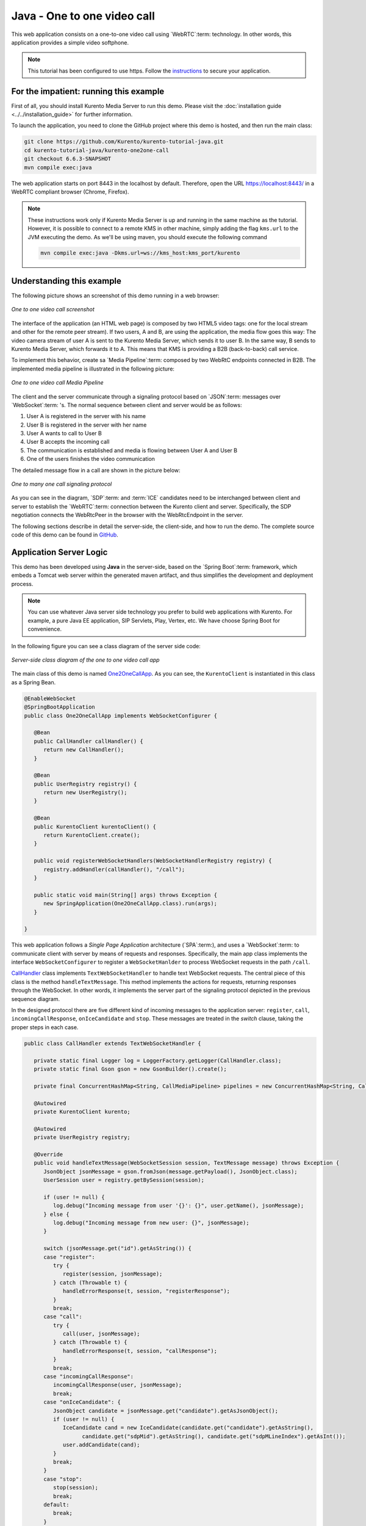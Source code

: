 %%%%%%%%%%%%%%%%%%%%%%%%%%%%
Java - One to one video call
%%%%%%%%%%%%%%%%%%%%%%%%%%%%

This web application consists on a one-to-one video call using `WebRTC`:term:
technology. In other words, this application provides a simple video softphone.

.. note::

   This tutorial has been configured to use https. Follow the `instructions <../../mastering/securing-kurento-applications.html#configure-java-applications-to-use-https>`_
   to secure your application.

For the impatient: running this example
=======================================

First of all, you should install Kurento Media Server to run this demo. Please
visit the :doc:`installation guide <../../installation_guide>` for further
information.

To launch the application, you need to clone the GitHub project where this demo
is hosted, and then run the main class:

.. sourcecode:: bash

    git clone https://github.com/Kurento/kurento-tutorial-java.git
    cd kurento-tutorial-java/kurento-one2one-call
    git checkout 6.6.3-SNAPSHOT
    mvn compile exec:java

The web application starts on port 8443 in the localhost by default. Therefore,
open the URL https://localhost:8443/ in a WebRTC compliant browser (Chrome,
Firefox).

.. note::

   These instructions work only if Kurento Media Server is up and running in the same machine
   as the tutorial. However, it is possible to connect to a remote KMS in other machine, simply adding
   the flag ``kms.url`` to the JVM executing the demo. As we'll be using maven, you should execute
   the following command

   .. sourcecode:: bash

      mvn compile exec:java -Dkms.url=ws://kms_host:kms_port/kurento


Understanding this example
==========================

The following picture shows an screenshot of this demo running in a web browser:

.. figure:: ../../images/kurento-java-tutorial-4-one2one-screenshot.png
   :align:   center
   :alt:     One to one video call screenshot

   *One to one video call screenshot*

The interface of the application (an HTML web page) is composed by two HTML5
video tags: one for the local stream and other for the remote peer stream). If
two users, A and B, are using the application, the media flow goes this way:
The video camera stream of user A is sent to the Kurento Media Server, which
sends it to user B. In the same way, B sends to Kurento Media Server, which
forwards it to A. This means that KMS is providing a B2B (back-to-back) call
service.

To implement this behavior, create sa `Media Pipeline`:term: composed by two
WebRtC endpoints connected in B2B. The implemented media pipeline is
illustrated in the following picture:


.. figure:: ../../images/kurento-java-tutorial-4-one2one-pipeline.png
   :align:   center
   :alt:     One to one video call media pipeline

   *One to one video call Media Pipeline*

The client and the server communicate through a signaling protocol based on
`JSON`:term: messages over `WebSocket`:term: 's. The normal sequence between
client and server would be as follows:

1. User A is registered in the server with his name

2. User B is registered in the server with her name

3. User A wants to call to User B

4. User B accepts the incoming call

5. The communication is established and media is flowing between User A and
   User B

6. One of the users finishes the video communication

The detailed message flow in a call are shown in the picture below:

.. figure:: ../../images/kurento-java-tutorial-4-one2one-signaling.png
   :align:   center
   :alt:     One to one video call signaling protocol

   *One to many one call signaling protocol*

As you can see in the diagram, `SDP`:term: and :term:`ICE` candidates need to be
interchanged between client and server to establish the `WebRTC`:term:
connection between the Kurento client and server. Specifically, the SDP
negotiation connects the WebRtcPeer in the browser with the WebRtcEndpoint in
the server.

The following sections describe in detail the server-side, the client-side, and
how to run the demo. The complete source code of this demo can be found in
`GitHub <https://github.com/Kurento/kurento-tutorial-java/tree/master/kurento-one2one-call>`_.

Application Server Logic
========================

This demo has been developed using **Java** in the server-side, based on the
`Spring Boot`:term: framework, which embeds a Tomcat web server within the
generated maven artifact, and thus simplifies the development and deployment
process.

.. note::

   You can use whatever Java server side technology you prefer to build web
   applications with Kurento. For example, a pure Java EE application, SIP
   Servlets, Play, Vertex, etc. We have choose Spring Boot for convenience.

In the following figure you can see a class diagram of the server side code:

.. figure:: ../../images/digraphs/One2OneCall.png
   :align: center
   :alt:   Server-side class diagram of the one to one video call app

   *Server-side class diagram of the one to one video call app*

..
 digraph:: One2OneCall
   :caption: Server-side class diagram of the one to one video call app

   size="12,8"; fontname = "Bitstream Vera Sans" fontsize = 8

   node [
        fontname = "Bitstream Vera Sans" fontsize = 8 shape = "record"
        style=filled fillcolor = "#E7F2FA"

   ]

   edge [
        fontname = "Bitstream Vera Sans" fontsize = 8 arrowhead = "vee"
   ]

   One2OneCallApp -> UserRegistry; One2OneCallApp -> CallHandler;
   One2OneCallApp -> KurentoClient; One2OneCallApp -> CallMediaPipeline;
   CallHandler -> KurentoClient [constraint = false] UserRegistry ->
   UserSession [headlabel="*",  labelangle=60]

The main class of this demo is named
`One2OneCallApp <https://github.com/Kurento/kurento-tutorial-java/blob/master/kurento-one2one-call/src/main/java/org/kurento/tutorial/one2onecall/One2OneCallApp.java>`_.
As you can see, the ``KurentoClient`` is instantiated in this class as a Spring
Bean.

.. sourcecode:: java

   @EnableWebSocket
   @SpringBootApplication
   public class One2OneCallApp implements WebSocketConfigurer {

      @Bean
      public CallHandler callHandler() {
         return new CallHandler();
      }

      @Bean
      public UserRegistry registry() {
         return new UserRegistry();
      }

      @Bean
      public KurentoClient kurentoClient() {
         return KurentoClient.create();
      }

      public void registerWebSocketHandlers(WebSocketHandlerRegistry registry) {
         registry.addHandler(callHandler(), "/call");
      }

      public static void main(String[] args) throws Exception {
         new SpringApplication(One2OneCallApp.class).run(args);
      }

   }

This web application follows a *Single Page Application* architecture
(`SPA`:term:), and uses a `WebSocket`:term: to communicate client with server
by means of requests and responses. Specifically, the main app class implements
the interface ``WebSocketConfigurer`` to register a ``WebSocketHanlder`` to
process WebSocket requests in the path ``/call``.

`CallHandler <https://github.com/Kurento/kurento-tutorial-java/blob/master/kurento-one2one-call/src/main/java/org/kurento/tutorial/one2onecall/CallHandler.java>`_
class implements ``TextWebSocketHandler`` to handle text WebSocket requests.
The central piece of this class is the method ``handleTextMessage``. This
method implements the actions for requests, returning responses through the
WebSocket. In other words, it implements the server part of the signaling
protocol depicted in the previous sequence diagram.

In the designed protocol there are five different kind of incoming messages to
the application server: ``register``, ``call``, ``incomingCallResponse``,
``onIceCandidate`` and ``stop``. These messages are treated in the *switch*
clause, taking the proper steps in each case.

.. sourcecode:: java

   public class CallHandler extends TextWebSocketHandler {

      private static final Logger log = LoggerFactory.getLogger(CallHandler.class);
      private static final Gson gson = new GsonBuilder().create();

      private final ConcurrentHashMap<String, CallMediaPipeline> pipelines = new ConcurrentHashMap<String, CallMediaPipeline>();

      @Autowired
      private KurentoClient kurento;

      @Autowired
      private UserRegistry registry;

      @Override
      public void handleTextMessage(WebSocketSession session, TextMessage message) throws Exception {
         JsonObject jsonMessage = gson.fromJson(message.getPayload(), JsonObject.class);
         UserSession user = registry.getBySession(session);

         if (user != null) {
            log.debug("Incoming message from user '{}': {}", user.getName(), jsonMessage);
         } else {
            log.debug("Incoming message from new user: {}", jsonMessage);
         }

         switch (jsonMessage.get("id").getAsString()) {
         case "register":
            try {
               register(session, jsonMessage);
            } catch (Throwable t) {
               handleErrorResponse(t, session, "registerResponse");
            }
            break;
         case "call":
            try {
               call(user, jsonMessage);
            } catch (Throwable t) {
               handleErrorResponse(t, session, "callResponse");
            }
            break;
         case "incomingCallResponse":
            incomingCallResponse(user, jsonMessage);
            break;
         case "onIceCandidate": {
            JsonObject candidate = jsonMessage.get("candidate").getAsJsonObject();
            if (user != null) {
               IceCandidate cand = new IceCandidate(candidate.get("candidate").getAsString(),
                     candidate.get("sdpMid").getAsString(), candidate.get("sdpMLineIndex").getAsInt());
               user.addCandidate(cand);
            }
            break;
         }
         case "stop":
            stop(session);
            break;
         default:
            break;
         }
      }

      private void handleErrorResponse(Throwable t, WebSocketSession session,
            String responseId) throws IOException {
         stop(session);
         log.error(t.getMessage(), t);
         JsonObject response = new JsonObject();
         response.addProperty("id", responseId);
         response.addProperty("response", "rejected");
         response.addProperty("message", t.getMessage());
         session.sendMessage(new TextMessage(response.toString()));
      }

      private void register(WebSocketSession session, JsonObject jsonMessage) throws IOException {
         ...
      }

      private void call(UserSession caller, JsonObject jsonMessage) throws IOException {
         ...
      }

      private void incomingCallResponse(final UserSession callee, JsonObject jsonMessage) throws IOException {
         ...
      }

      public void stop(WebSocketSession session) throws IOException {
         ...
      }

      @Override
      public void afterConnectionClosed(WebSocketSession session, CloseStatus status) throws Exception {
         stop(session);
         registry.removeBySession(session);
      }

   }

In the following snippet, we can see the ``register`` method. Basically, it
obtains the ``name`` attribute from ``register`` message and check if there are
a registered user with that name. If not, the new user is registered and an
acceptance message is sent to it.

.. sourcecode :: java

   private void register(WebSocketSession session, JsonObject jsonMessage) throws IOException {
      String name = jsonMessage.getAsJsonPrimitive("name").getAsString();

      UserSession caller = new UserSession(session, name);
      String responseMsg = "accepted";
      if (name.isEmpty()) {
         responseMsg = "rejected: empty user name";
      } else if (registry.exists(name)) {
         responseMsg = "rejected: user '" + name + "' already registered";
      } else {
         registry.register(caller);
      }

      JsonObject response = new JsonObject();
      response.addProperty("id", "resgisterResponse");
      response.addProperty("response", responseMsg);
      caller.sendMessage(response);
   }

In the ``call`` method, the server checks if there is a registered user with the
name specified in ``to`` message attribute, and sends an ``incomingCall``
message. If there is no user with that name, a ``callResponse`` message is sent
to caller rejecting the call.

.. sourcecode :: java

   private void call(UserSession caller, JsonObject jsonMessage) throws IOException {
      String to = jsonMessage.get("to").getAsString();
      String from = jsonMessage.get("from").getAsString();
      JsonObject response = new JsonObject();

      if (registry.exists(to)) {
         UserSession callee = registry.getByName(to);
         caller.setSdpOffer(jsonMessage.getAsJsonPrimitive("sdpOffer").getAsString());
         caller.setCallingTo(to);

         response.addProperty("id", "incomingCall");
         response.addProperty("from", from);

         callee.sendMessage(response);
         callee.setCallingFrom(from);
      } else {
         response.addProperty("id", "callResponse");
         response.addProperty("response", "rejected: user '" + to + "' is not registered");

         caller.sendMessage(response);
      }
   }

The ``stop`` method ends the video call. It can be called both by caller and
callee in the communication. The result is that both peers release the Media
Pipeline and ends the video communication:

.. sourcecode :: java

   public void stop(WebSocketSession session) throws IOException {
      String sessionId = session.getId();
      if (pipelines.containsKey(sessionId)) {
         pipelines.get(sessionId).release();
         CallMediaPipeline pipeline = pipelines.remove(sessionId);
         pipeline.release();

         // Both users can stop the communication. A 'stopCommunication'
         // message will be sent to the other peer.
         UserSession stopperUser = registry.getBySession(session);
         if (stopperUser != null) {
            UserSession stoppedUser = (stopperUser.getCallingFrom() != null)
                  ? registry.getByName(stopperUser.getCallingFrom())
                  : stopperUser.getCallingTo() != null
                        ? registry.getByName(stopperUser.getCallingTo())
                        : null;

            if (stoppedUser != null) {
               JsonObject message = new JsonObject();
               message.addProperty("id", "stopCommunication");
               stoppedUser.sendMessage(message);
               stoppedUser.clear();
            }
            stopperUser.clear();
         }

      }
   }


In the ``incomingCallResponse`` method, if the callee user accepts the call, it
is established and the media elements are created to connect the caller with
the callee in a B2B manner. Basically, the server creates a
``CallMediaPipeline`` object, to encapsulate the media pipeline creation and
management. Then, this object is used to negotiate media interchange with
user's browsers.

The negotiation between WebRTC peer in the browser and WebRtcEndpoint in Kurento
Media Server is made by means of `SDP`:term: generation at the client (offer)
and SDP generation at the server (answer). The SDP answers are generated with
the Kurento Java Client inside the class ``CallMediaPipeline`` (as we see in a
moment). The methods used to generate SDP are
``generateSdpAnswerForCallee(calleeSdpOffer)`` and
``generateSdpAnswerForCaller(callerSdpOffer)``:

.. sourcecode :: java

   private void incomingCallResponse(final UserSession callee, JsonObject jsonMessage) throws IOException {
      String callResponse = jsonMessage.get("callResponse").getAsString();
      String from = jsonMessage.get("from").getAsString();
      final UserSession calleer = registry.getByName(from);
      String to = calleer.getCallingTo();

      if ("accept".equals(callResponse)) {
         log.debug("Accepted call from '{}' to '{}'", from, to);

         CallMediaPipeline pipeline = null;
         try {
            pipeline = new CallMediaPipeline(kurento);
            pipelines.put(calleer.getSessionId(), pipeline);
            pipelines.put(callee.getSessionId(), pipeline);

            String calleeSdpOffer = jsonMessage.get("sdpOffer").getAsString();
            callee.setWebRtcEndpoint(pipeline.getCalleeWebRtcEP());
            pipeline.getCalleeWebRtcEP().addIceCandidateFoundListener(new EventListener<IceCandidateFoundEvent>() {
               @Override
               public void onEvent(IceCandidateFoundEvent event) {
                  JsonObject response = new JsonObject();
                  response.addProperty("id", "iceCandidate");
                  response.add("candidate", JsonUtils.toJsonObject(event.getCandidate()));
                  try {
                     synchronized (callee.getSession()) {
                        callee.getSession().sendMessage(new TextMessage(response.toString()));
                     }
                  } catch (IOException e) {
                     log.debug(e.getMessage());
                  }
               }
            });

            String calleeSdpAnswer = pipeline.generateSdpAnswerForCallee(calleeSdpOffer);
            String callerSdpOffer = registry.getByName(from).getSdpOffer();
            calleer.setWebRtcEndpoint(pipeline.getCallerWebRtcEP());
            pipeline.getCallerWebRtcEP().addIceCandidateFoundListener(new EventListener<IceCandidateFoundEvent>() {

               @Override
               public void onEvent(IceCandidateFoundEvent event) {
                  JsonObject response = new JsonObject();
                  response.addProperty("id", "iceCandidate");
                  response.add("candidate", JsonUtils.toJsonObject(event.getCandidate()));
                  try {
                     synchronized (calleer.getSession()) {
                        calleer.getSession().sendMessage(new TextMessage(response.toString()));
                     }
                  } catch (IOException e) {
                     log.debug(e.getMessage());
                  }
               }
            });

            String callerSdpAnswer = pipeline.generateSdpAnswerForCaller(callerSdpOffer);

            JsonObject startCommunication = new JsonObject();
            startCommunication.addProperty("id", "startCommunication");
            startCommunication.addProperty("sdpAnswer", calleeSdpAnswer);

            synchronized (callee) {
               callee.sendMessage(startCommunication);
            }

            pipeline.getCalleeWebRtcEP().gatherCandidates();

            JsonObject response = new JsonObject();
            response.addProperty("id", "callResponse");
            response.addProperty("response", "accepted");
            response.addProperty("sdpAnswer", callerSdpAnswer);

            synchronized (calleer) {
               calleer.sendMessage(response);
            }

            pipeline.getCallerWebRtcEP().gatherCandidates();

         } catch (Throwable t) {
            log.error(t.getMessage(), t);

            if (pipeline != null) {
               pipeline.release();
            }

            pipelines.remove(calleer.getSessionId());
            pipelines.remove(callee.getSessionId());

            JsonObject response = new JsonObject();
            response.addProperty("id", "callResponse");
            response.addProperty("response", "rejected");
            calleer.sendMessage(response);

            response = new JsonObject();
            response.addProperty("id", "stopCommunication");
            callee.sendMessage(response);
         }

      } else {
         JsonObject response = new JsonObject();
         response.addProperty("id", "callResponse");
         response.addProperty("response", "rejected");
         calleer.sendMessage(response);
      }
   }

The media logic in this demo is implemented in the class
`CallMediaPipeline <https://github.com/Kurento/kurento-tutorial-java/blob/master/kurento-one2one-call/src/main/java/org/kurento/tutorial/one2onecall/CallMediaPipeline.java>`_.
As you can see, the media pipeline of this demo is quite simple: two
``WebRtcEndpoint`` elements directly interconnected. Please take note that the
WebRtcEndpoints need to be connected twice, one for each media direction.

.. sourcecode:: java

   public class CallMediaPipeline {

      private MediaPipeline pipeline;
      private WebRtcEndpoint callerWebRtcEP;
      private WebRtcEndpoint calleeWebRtcEP;

      public CallMediaPipeline(KurentoClient kurento) {
         try {
            this.pipeline = kurento.createMediaPipeline();
            this.callerWebRtcEP = new WebRtcEndpoint.Builder(pipeline).build();
            this.calleeWebRtcEP = new WebRtcEndpoint.Builder(pipeline).build();

            this.callerWebRtcEP.connect(this.calleeWebRtcEP);
            this.calleeWebRtcEP.connect(this.callerWebRtcEP);
         } catch (Throwable t) {
            if (this.pipeline != null) {
               pipeline.release();
            }
         }
      }

      public String generateSdpAnswerForCaller(String sdpOffer) {
         return callerWebRtcEP.processOffer(sdpOffer);
      }

      public String generateSdpAnswerForCallee(String sdpOffer) {
         return calleeWebRtcEP.processOffer(sdpOffer);
      }

      public void release() {
         if (pipeline != null) {
            pipeline.release();
         }
      }

      public WebRtcEndpoint getCallerWebRtcEP() {
         return callerWebRtcEP;
      }

      public WebRtcEndpoint getCalleeWebRtcEP() {
         return calleeWebRtcEP;
      }

   }

In this class we can see the implementation of methods
``generateSdpAnswerForCaller`` and ``generateSdpAnswerForCallee``. These
methods delegate to WebRtc endpoints to create the appropriate answer.

Client-Side
===========

Let's move now to the client-side of the application. To call the previously
created WebSocket service in the server-side, we use the JavaScript class
``WebSocket``. We use a specific Kurento JavaScript library called
**kurento-utils.js** to simplify the WebRTC interaction with the server. This
library depends on **adapter.js**, which is a JavaScript WebRTC utility
maintained by Google that abstracts away browser differences. Finally
**jquery.js** is also needed in this application.

These libraries are linked in the
`index.html <https://github.com/Kurento/kurento-tutorial-java/blob/master/kurento-one2one-call/src/main/resources/static/index.html>`_
web page, and are used in the
`index.js <https://github.com/Kurento/kurento-tutorial-java/blob/master/kurento-one2one-call/src/main/resources/static/js/index.js>`_.

In the following snippet we can see the creation of the WebSocket (variable
``ws``) in the path ``/call``. Then, the ``onmessage`` listener of the
WebSocket is used to implement the JSON signaling protocol in the client-side.
Notice that there are five incoming messages to client: ``resgisterResponse``,
``callResponse``, ``incomingCall``, ``iceCandidate`` and
``startCommunication``. Convenient actions are taken to implement each step in
the communication. For example, in functions ``call`` and ``incomingCall`` (for
caller and callee respectively), the function ``WebRtcPeer.WebRtcPeerSendrecv``
of *kurento-utils.js* is used to start a WebRTC communication.

.. sourcecode:: javascript

    var ws = new WebSocket('ws://' + location.host + '/call');

   ws.onmessage = function(message) {
      var parsedMessage = JSON.parse(message.data);
      console.info('Received message: ' + message.data);

      switch (parsedMessage.id) {
      case 'resgisterResponse':
         resgisterResponse(parsedMessage);
         break;
      case 'callResponse':
         callResponse(parsedMessage);
         break;
      case 'incomingCall':
         incomingCall(parsedMessage);
         break;
      case 'startCommunication':
         startCommunication(parsedMessage);
         break;
      case 'stopCommunication':
         console.info("Communication ended by remote peer");
         stop(true);
         break;
      case 'iceCandidate':
          webRtcPeer.addIceCandidate(parsedMessage.candidate, function (error) {
           if (!error) return;
            console.error("Error adding candidate: " + error);
          });
          break;
      default:
         console.error('Unrecognized message', parsedMessage);
      }
   }

   function incomingCall(message) {
      //If bussy just reject without disturbing user
      if (callState != NO_CALL) {
         var response = {
            id : 'incomingCallResponse',
            from : message.from,
            callResponse : 'reject',
            message : 'bussy'
         };
         return sendMessage(response);
      }

      setCallState(PROCESSING_CALL);
      if (confirm('User ' + message.from
            + ' is calling you. Do you accept the call?')) {
         showSpinner(videoInput, videoOutput);

         from = message.from;
         var options = {
                  localVideo: videoInput,
                  remoteVideo: videoOutput,
                  onicecandidate: onIceCandidate,
                  onerror: onError
                }
          webRtcPeer = new kurentoUtils.WebRtcPeer.WebRtcPeerSendrecv(options,
            function (error) {
              if(error) {
                 return console.error(error);
              }
              webRtcPeer.generateOffer (onOfferIncomingCall);
            });

      } else {
         var response = {
            id : 'incomingCallResponse',
            from : message.from,
            callResponse : 'reject',
            message : 'user declined'
         };
         sendMessage(response);
         stop();
      }
   }

   function call() {
      if (document.getElementById('peer').value == '') {
         window.alert("You must specify the peer name");
         return;
      }
      setCallState(PROCESSING_CALL);
      showSpinner(videoInput, videoOutput);

      var options = {
               localVideo: videoInput,
               remoteVideo: videoOutput,
               onicecandidate: onIceCandidate,
               onerror: onError
             }
      webRtcPeer = new kurentoUtils.WebRtcPeer.WebRtcPeerSendrecv(options,
         function (error) {
           if(error) {
              return console.error(error);
           }
           webRtcPeer.generateOffer (onOfferCall);
      });
   }


Dependencies
============

This Java Spring application is implemented using `Maven`:term:. The relevant
part of the
`pom.xml <https://github.com/Kurento/kurento-tutorial-java/blob/master/kurento-show-data-channel/pom.xml>`_
is where Kurento dependencies are declared. As the following snippet shows, we
need two dependencies: the Kurento Client Java dependency (*kurento-client*)
and the JavaScript Kurento utility library (*kurento-utils*) for the
client-side. Other client libraries are managed with
`webjars <http://www.webjars.org/>`_:

.. sourcecode:: xml

   <dependencies>
      <dependency>
         <groupId>org.kurento</groupId>
         <artifactId>kurento-client</artifactId>
      </dependency>
      <dependency>
         <groupId>org.kurento</groupId>
         <artifactId>kurento-utils-js</artifactId>
      </dependency>
      <dependency>
         <groupId>org.webjars</groupId>
         <artifactId>webjars-locator</artifactId>
      </dependency>
      <dependency>
         <groupId>org.webjars.bower</groupId>
         <artifactId>bootstrap</artifactId>
      </dependency>
      <dependency>
         <groupId>org.webjars.bower</groupId>
         <artifactId>demo-console</artifactId>
      </dependency>
      <dependency>
         <groupId>org.webjars.bower</groupId>
         <artifactId>draggabilly</artifactId>
      </dependency>
      <dependency>
         <groupId>org.webjars.bower</groupId>
         <artifactId>adapter.js</artifactId>
      </dependency>
      <dependency>
         <groupId>org.webjars.bower</groupId>
         <artifactId>jquery</artifactId>
      </dependency>
      <dependency>
         <groupId>org.webjars.bower</groupId>
         <artifactId>ekko-lightbox</artifactId>
      </dependency>
   </dependencies>

.. note::

   We are in active development. You can find the latest version of
   Kurento Java Client at `Maven Central <http://search.maven.org/#search%7Cga%7C1%7Ckurento-client>`_.

Kurento Java Client has a minimum requirement of **Java 7**. Hence, you need to
include the following properties in your pom:

.. sourcecode:: xml

   <maven.compiler.target>1.7</maven.compiler.target>
   <maven.compiler.source>1.7</maven.compiler.source>
